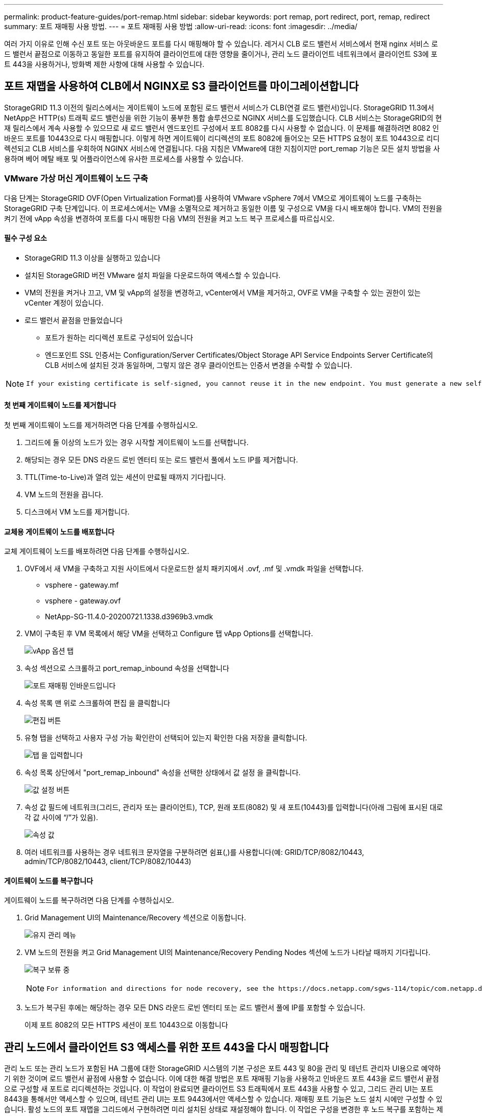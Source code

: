 ---
permalink: product-feature-guides/port-remap.html 
sidebar: sidebar 
keywords: port remap, port redirect, port, remap, redirect 
summary: 포트 재매핑 사용 방법. 
---
= 포트 재매핑 사용 방법
:allow-uri-read: 
:icons: font
:imagesdir: ../media/


[role="lead"]
여러 가지 이유로 인해 수신 포트 또는 아웃바운드 포트를 다시 매핑해야 할 수 있습니다. 레거시 CLB 로드 밸런서 서비스에서 현재 nginx 서비스 로드 밸런서 끝점으로 이동하고 동일한 포트를 유지하여 클라이언트에 대한 영향을 줄이거나, 관리 노드 클라이언트 네트워크에서 클라이언트 S3에 포트 443을 사용하거나, 방화벽 제한 사항에 대해 사용할 수 있습니다.



== 포트 재맵을 사용하여 CLB에서 NGINX로 S3 클라이언트를 마이그레이션합니다

StorageGRID 11.3 이전의 릴리스에서는 게이트웨이 노드에 포함된 로드 밸런서 서비스가 CLB(연결 로드 밸런서)입니다. StorageGRID 11.3에서 NetApp은 HTTP(s) 트래픽 로드 밸런싱을 위한 기능이 풍부한 통합 솔루션으로 NGINX 서비스를 도입했습니다. CLB 서비스는 StorageGRID의 현재 릴리스에서 계속 사용할 수 있으므로 새 로드 밸런서 엔드포인트 구성에서 포트 8082를 다시 사용할 수 없습니다. 이 문제를 해결하려면 8082 인바운드 포트를 10443으로 다시 매핑합니다. 이렇게 하면 게이트웨이 리디렉션의 포트 8082에 들어오는 모든 HTTPS 요청이 포트 10443으로 리디렉션되고 CLB 서비스를 우회하여 NGINX 서비스에 연결됩니다. 다음 지침은 VMware에 대한 지침이지만 port_remap 기능은 모든 설치 방법을 사용하며 베어 메탈 배포 및 어플라이언스에 유사한 프로세스를 사용할 수 있습니다.



=== VMware 가상 머신 게이트웨이 노드 구축

다음 단계는 StorageGRID OVF(Open Virtualization Format)를 사용하여 VMware vSphere 7에서 VM으로 게이트웨이 노드를 구축하는 StorageGRID 구축 단계입니다. 이 프로세스에서는 VM을 소멸적으로 제거하고 동일한 이름 및 구성으로 VM을 다시 배포해야 합니다. VM의 전원을 켜기 전에 vApp 속성을 변경하여 포트를 다시 매핑한 다음 VM의 전원을 켜고 노드 복구 프로세스를 따르십시오.



==== 필수 구성 요소

* StorageGRID 11.3 이상을 실행하고 있습니다
* 설치된 StorageGRID 버전 VMware 설치 파일을 다운로드하여 액세스할 수 있습니다.
* VM의 전원을 켜거나 끄고, VM 및 vApp의 설정을 변경하고, vCenter에서 VM을 제거하고, OVF로 VM을 구축할 수 있는 권한이 있는 vCenter 계정이 있습니다.
* 로드 밸런서 끝점을 만들었습니다
+
** 포트가 원하는 리디렉션 포트로 구성되어 있습니다
** 엔드포인트 SSL 인증서는 Configuration/Server Certificates/Object Storage API Service Endpoints Server Certificate의 CLB 서비스에 설치된 것과 동일하며, 그렇지 않은 경우 클라이언트는 인증서 변경을 수락할 수 있습니다.




[NOTE]
====
 If your existing certificate is self-signed, you cannot reuse it in the new endpoint. You must generate a new self-signed certificate when creating the endpoint and configure the clients to accept the new certificate.
====


==== 첫 번째 게이트웨이 노드를 제거합니다

첫 번째 게이트웨이 노드를 제거하려면 다음 단계를 수행하십시오.

. 그리드에 둘 이상의 노드가 있는 경우 시작할 게이트웨이 노드를 선택합니다.
. 해당되는 경우 모든 DNS 라운드 로빈 엔터티 또는 로드 밸런서 풀에서 노드 IP를 제거합니다.
. TTL(Time-to-Live)과 열려 있는 세션이 만료될 때까지 기다립니다.
. VM 노드의 전원을 끕니다.
. 디스크에서 VM 노드를 제거합니다.




==== 교체용 게이트웨이 노드를 배포합니다

교체 게이트웨이 노드를 배포하려면 다음 단계를 수행하십시오.

. OVF에서 새 VM을 구축하고 지원 사이트에서 다운로드한 설치 패키지에서 .ovf, .mf 및 .vmdk 파일을 선택합니다.
+
** vsphere - gateway.mf
** vsphere - gateway.ovf
** NetApp-SG-11.4.0-20200721.1338.d3969b3.vmdk


. VM이 구축된 후 VM 목록에서 해당 VM을 선택하고 Configure 탭 vApp Options를 선택합니다.
+
image:port-remap/vapp_options.png["vApp 옵션 탭"]

. 속성 섹션으로 스크롤하고 port_remap_inbound 속성을 선택합니다
+
image:port-remap/remap_inbound.png["포트 재매핑 인바운드입니다"]

. 속성 목록 맨 위로 스크롤하여 편집 을 클릭합니다
+
image:port-remap/edit_button.png["편집 버튼"]

. 유형 탭을 선택하고 사용자 구성 가능 확인란이 선택되어 있는지 확인한 다음 저장을 클릭합니다.
+
image:port-remap/type_tab.png["탭 을 입력합니다"]

. 속성 목록 상단에서 "port_remap_inbound" 속성을 선택한 상태에서 값 설정 을 클릭합니다.
+
image:port-remap/edit_button.png["값 설정 버튼"]

. 속성 값 필드에 네트워크(그리드, 관리자 또는 클라이언트), TCP, 원래 포트(8082) 및 새 포트(10443)를 입력합니다(아래 그림에 표시된 대로 각 값 사이에 “/”가 있음).
+
image:port-remap/value.png["속성 값"]

. 여러 네트워크를 사용하는 경우 네트워크 문자열을 구분하려면 쉼표(,)를 사용합니다(예: GRID/TCP/8082/10443, admin/TCP/8082/10443, client/TCP/8082/10443)




==== 게이트웨이 노드를 복구합니다

게이트웨이 노드를 복구하려면 다음 단계를 수행하십시오.

. Grid Management UI의 Maintenance/Recovery 섹션으로 이동합니다.
+
image:port-remap/maint_menu.png["유지 관리 메뉴"]

. VM 노드의 전원을 켜고 Grid Management UI의 Maintenance/Recovery Pending Nodes 섹션에 노드가 나타날 때까지 기다립니다.
+
image:port-remap/recover_pend.png["복구 보류 중"]

+
[NOTE]
====
 For information and directions for node recovery, see the https://docs.netapp.com/sgws-114/topic/com.netapp.doc.sg-maint/GUID-7E22B1B9-4169-4800-8727-75F25FC0FFB1.html[Recovery and Maintenance guide]
====
. 노드가 복구된 후에는 해당하는 경우 모든 DNS 라운드 로빈 엔터티 또는 로드 밸런서 풀에 IP를 포함할 수 있습니다.
+
이제 포트 8082의 모든 HTTPS 세션이 포트 10443으로 이동합니다





== 관리 노드에서 클라이언트 S3 액세스를 위한 포트 443을 다시 매핑합니다

관리 노드 또는 관리 노드가 포함된 HA 그룹에 대한 StorageGRID 시스템의 기본 구성은 포트 443 및 80을 관리 및 테넌트 관리자 UI용으로 예약하기 위한 것이며 로드 밸런서 끝점에 사용할 수 없습니다. 이에 대한 해결 방법은 포트 재매핑 기능을 사용하고 인바운드 포트 443을 로드 밸런서 끝점으로 구성할 새 포트로 리디렉션하는 것입니다. 이 작업이 완료되면 클라이언트 S3 트래픽에서 포트 443을 사용할 수 있고, 그리드 관리 UI는 포트 8443을 통해서만 액세스할 수 있으며, 테넌트 관리 UI는 포트 9443에서만 액세스할 수 있습니다. 재매핑 포트 기능은 노드 설치 시에만 구성할 수 있습니다. 활성 노드의 포트 재맵을 그리드에서 구현하려면 미리 설치된 상태로 재설정해야 합니다. 이 작업은 구성을 변경한 후 노드 복구를 포함하는 제거 절차입니다.



=== 백업 로그 및 데이터베이스

관리 노드에는 속성, 경보 및 경고에 대한 내역 정보뿐만 아니라 감사 로그, Prometheus 메트릭이 포함됩니다. admin 노드가 여러 개인 경우 이 데이터의 복사본이 여러 개 있습니다. 그리드에 admin 노드가 여러 개 없는 경우, 이 프로세스가 끝날 때 노드를 복구한 후에 이 데이터를 보존하여 복원해야 합니다. 그리드에 다른 관리 노드가 있는 경우 복구 프로세스 중에 해당 노드의 데이터를 복사할 수 있습니다. 그리드에 다른 관리 노드가 없는 경우 노드를 삭제하기 전에 다음 지침에 따라 데이터를 복사할 수 있습니다.



==== 감사 로그를 복사합니다

. 관리자 노드에 로그인합니다.
+
.. 다음 명령을 입력합니다. `ssh admin@_grid_node_IP_`
.. 에 나열된 암호를 입력합니다 `Passwords.txt` 파일.
.. 루트로 전환하려면 다음 명령을 입력합니다. `su -`
.. 에 나열된 암호를 입력합니다 `Passwords.txt` 파일.
.. SSH 에이전트에 SSH 개인 키를 추가합니다. 입력: `ssh-add`
.. 에 나열된 SSH 액세스 암호를 입력합니다 `Passwords.txt` 파일.
+
 When you are logged in as root, the prompt changes from `$` to `#`.


. 디렉토리를 생성하여 모든 감사 로그 파일을 별도의 그리드 노드의 임시 위치에 복사합니다. use_storage_node_01_:
+
.. `ssh admin@_storage_node_01_IP_`
.. `mkdir -p /var/local/tmp/saved-audit-logs`


. 관리 노드로 돌아가서 AMS 서비스를 중지하여 새 로그 파일을 생성하지 않도록 합니다. `service ams stop`
. audit.log 파일을 복구된 관리 노드에 복사할 때 기존 파일을 덮어쓰지 않도록 파일 이름을 바꿉니다.
+
.. audit.log 이름을 yyyy-mm-dd.txt.1과 같이 번호가 지정된 고유한 파일 이름으로 바꿉니다. 예를 들어 감사 로그 파일의 이름을 2015-10-25.txt.1로 바꿀 수 있습니다
+
[source, console]
----
cd /var/local/audit/export
ls -l
mv audit.log 2015-10-25.txt.1
----


. AMS 서비스를 다시 시작합니다. `service ams start`
. 모든 감사 로그 파일 복사: `scp * admin@_storage_node_01_IP_:/var/local/tmp/saved-audit-logs`




==== Prometheus 데이터를 복사합니다


NOTE: Prometheus 데이터베이스를 복사하는 데 1시간 이상이 걸릴 수 있습니다. 일부 그리드 관리자 기능은 관리 노드에서 서비스가 중지되는 동안 사용할 수 없습니다.

. 디렉토리를 생성하여 Prometheus 데이터를 별도의 그리드 노드의 임시 위치에 복사합니다. 다시 한 번 사용자_storage_node_01_입니다.
+
.. 스토리지 노드에 로그인합니다.
+
... 다음 명령을 입력합니다. `ssh admin@_storage_node_01_IP_`
... 에 나열된 암호를 입력합니다 `Passwords.txt` 파일.
... mkdir -p /var/local/tmp/Prometheus'입니다




. 관리자 노드에 로그인합니다.
+
.. 다음 명령을 입력합니다. `ssh admin@_admin_node_IP_`
.. 에 나열된 암호를 입력합니다 `Passwords.txt` 파일.
.. 루트로 전환하려면 다음 명령을 입력합니다. `su -`
.. 에 나열된 암호를 입력합니다 `Passwords.txt` 파일.
.. SSH 에이전트에 SSH 개인 키를 추가합니다. 입력: `ssh-add`
.. 에 나열된 SSH 액세스 암호를 입력합니다 `Passwords.txt` 파일.
+
 When you are logged in as root, the prompt changes from `$` to `#`.


. 관리 노드에서 Prometheus 서비스를 중지합니다. `service prometheus stop`
+
.. 소스 관리 노드에서 스토리지 노드 백업 위치로 Prometheus 데이터베이스를 복사합니다. 노드: `/rsync -azh --stats "/var/local/mysql_ibdata/prometheus/data" "_storage_node_01_IP_:/var/local/tmp/prometheus/"`


. 소스 관리 노드에서 Prometheus 서비스를 다시 시작합니다.`service prometheus start`




==== 내역 정보 백업

내역 정보는 MySQL 데이터베이스에 저장됩니다. 데이터베이스 복사본을 덤프하려면 NetApp의 사용자 및 암호가 필요합니다. 그리드에 다른 관리 노드가 있는 경우 이 단계는 필요하지 않으며 복구 프로세스 중에 나머지 관리 노드에서 데이터베이스를 복제할 수 있습니다.

. 관리자 노드에 로그인합니다.
+
.. 다음 명령을 입력합니다. `ssh admin@_admin_node_IP_`
.. 에 나열된 암호를 입력합니다 `Passwords.txt` 파일.
.. 루트로 전환하려면 다음 명령을 입력합니다. `su -`
.. 에 나열된 암호를 입력합니다 `Passwords.txt` 파일.
.. SSH 에이전트에 SSH 개인 키를 추가합니다. 입력: `ssh-add`
.. 에 나열된 SSH 액세스 암호를 입력합니다 `Passwords.txt` 파일.
+
 When you are logged in as root, the prompt changes from `$` to `#`.


. 관리자 노드에서 StorageGRID 서비스를 중지하고 NTP 및 MySQL을 시작합니다
+
.. 모든 서비스 중지: `service servermanager stop`
.. NTP 서비스 다시 시작: `service ntp start`.. MySQL 서비스를 다시 시작합니다. `service mysql start`


. mi 데이터베이스를 /var/local/tmp에 덤프합니다
+
.. 다음 명령을 입력합니다. `mysqldump –u _username_ –p _password_ mi > /var/local/tmp/mysql-mi.sql`


. MySQL dump 파일을 대체 노드에 복사합니다. _storage_node_01을 사용합니다.
`scp /var/local/tmp/mysql-mi.sql _storage_node_01_IP_:/var/local/tmp/mysql-mi.sql`
+
.. 다른 서버에 대한 암호 없는 액세스가 더 이상 필요하지 않으면 SSH 에이전트에서 개인 키를 제거합니다. 입력: `ssh-add -D`






=== 관리 노드를 재구축합니다

이제 원하는 모든 데이터의 백업 복사본이 있으며 그리드의 다른 관리 노드에 기록하거나 임시 위치에 저장되었으므로 어플라이언스를 재설정하여 포트 재맵을 구성할 수 있습니다.

. 어플라이언스를 재설정하면 사전 설치된 상태로 돌아가고 호스트 이름, IP 및 네트워크 구성만 유지됩니다. 모든 데이터가 손실되므로 중요한 정보를 백업하도록 했습니다.
+
.. 다음 명령을 입력합니다. `sgareinstall`
+
[source, console]
----
root@sg100-01:~ # sgareinstall
WARNING: All StorageGRID Webscale services on this node will be shut down.
WARNING: Data stored on this node may be lost.
WARNING: You will have to reinstall StorageGRID Webscale to this node.

After running this command and waiting a few minutes for the node to reboot,
browse to one of the following URLs to reinstall StorageGRID Webscale on
this node:

    https://10.193.174.192:8443
    https://10.193.204.192:8443
    https://169.254.0.1:8443

Are you sure you want to continue (y/n)? y
Renaming SG installation flag file.
Initiating a reboot to trigger the StorageGRID Webscale appliance installation wizard.

----


. 잠시 후 어플라이언스가 재부팅되고 노드 PGE UI에 액세스할 수 있습니다.
. Configure Networking으로 이동합니다
+
image:port-remap/remap_link.png["포트 재매핑 을 선택합니다"]

. 원하는 네트워크, 프로토콜, 방향 및 포트를 선택한 다음 규칙 추가 버튼을 클릭합니다.
+

NOTE: 그리드 네트워크에서 인바운드 포트 443을 다시 매핑하면 설치와 확장 절차가 중단됩니다. 그리드 네트워크에서 포트 443을 다시 매핑하지 않는 것이 좋습니다.

+
image:port-remap/app_remap.png["네트워크에 포트 재맵을 추가합니다"]

. 원하는 포트 재맵이 추가되었습니다. 홈 탭으로 돌아가 설치 시작 버튼을 클릭합니다.


이제 의 관리 노드 복구 절차를 수행할 수 있습니다 link:https://docs.netapp.com/us-en/storagegrid-116/maintain/recovering-from-admin-node-failures.html["제품 설명서"]



== 데이터베이스 및 로그 복원

이제 관리 노드가 복구되었으므로 메트릭, 로그 및 기간별 정보를 복구할 수 있습니다. 그리드에 다른 관리 노드가 있는 경우, 에 따르십시오 link:https://docs.netapp.com/us-en/storagegrid-116/maintain/recovering-from-admin-node-failures.html["제품 설명서"] Prometheus-clone-db.sh_and_mi-clone-db.sh_scripts를 사용합니다. 이 노드가 유일한 관리 노드이고 이 데이터를 백업하도록 선택한 경우 다음 단계에 따라 정보를 복원할 수 있습니다.



=== 감사 로그를 다시 복사합니다

. 관리자 노드에 로그인합니다.
+
.. 다음 명령을 입력합니다. `ssh admin@_grid_node_IP_`
.. 에 나열된 암호를 입력합니다 `Passwords.txt` 파일.
.. 루트로 전환하려면 다음 명령을 입력합니다. `su -`
.. 에 나열된 암호를 입력합니다 `Passwords.txt` 파일.
.. SSH 에이전트에 SSH 개인 키를 추가합니다. 입력: `ssh-add`
.. 에 나열된 SSH 액세스 암호를 입력합니다 `Passwords.txt` 파일.
+
 When you are logged in as root, the prompt changes from `$` to `#`.


. 보존된 감사 로그 파일을 복구된 관리 노드에 복사합니다. `scp admin@_grid_node_IP_:/var/local/tmp/saved-audit-logs/YYYY* .`
. 보안을 위해 장애가 발생한 그리드 노드에서 복구된 관리 노드에 성공적으로 복사되었는지 확인한 후 감사 로그를 삭제합니다.
. 복구된 관리 노드에서 감사 로그 파일의 사용자 및 그룹 설정을 업데이트합니다. `chown ams-user:bycast *`


또한 감사 공유에 대한 기존 클라이언트 액세스도 복원해야 합니다. 자세한 내용은 StorageGRID 관리 지침을 참조하십시오.



=== Prometheus 메트릭을 복원합니다


NOTE: Prometheus 데이터베이스를 복사하는 데 1시간 이상이 걸릴 수 있습니다. 일부 그리드 관리자 기능은 관리 노드에서 서비스가 중지되는 동안 사용할 수 없습니다.

. 관리자 노드에 로그인합니다.
+
.. 다음 명령을 입력합니다. `ssh admin@_grid_node_IP_`
.. 에 나열된 암호를 입력합니다 `Passwords.txt` 파일.
.. 루트로 전환하려면 다음 명령을 입력합니다. `su -`
.. 에 나열된 암호를 입력합니다 `Passwords.txt` 파일.
.. SSH 에이전트에 SSH 개인 키를 추가합니다. 입력: `ssh-add`
.. 에 나열된 SSH 액세스 암호를 입력합니다 `Passwords.txt` 파일.
+
 When you are logged in as root, the prompt changes from `$` to `#`.


. 관리 노드에서 Prometheus 서비스를 중지합니다. `service prometheus stop`
+
.. 임시 백업 위치에서 관리자 노드로 Prometheus 데이터베이스를 복사합니다. `/rsync -azh --stats "_backup_node_:/var/local/tmp/prometheus/" "/var/local/mysql_ibdata/prometheus/"`
.. 데이터가 올바른 경로에 있고 완전한지 확인합니다 `ls /var/local/mysql_ibdata/prometheus/data/`


. 소스 관리 노드에서 Prometheus 서비스를 다시 시작합니다.`service prometheus start`




=== 내역 정보를 복원합니다

. 관리자 노드에 로그인합니다.
+
.. 다음 명령을 입력합니다. `ssh admin@_grid_node_IP_`
.. 에 나열된 암호를 입력합니다 `Passwords.txt` 파일.
.. 루트로 전환하려면 다음 명령을 입력합니다. `su -`
.. 에 나열된 암호를 입력합니다 `Passwords.txt` 파일.
.. SSH 에이전트에 SSH 개인 키를 추가합니다. 입력: `ssh-add`
.. 에 나열된 SSH 액세스 암호를 입력합니다 `Passwords.txt` 파일.
+
 When you are logged in as root, the prompt changes from `$` to `#`.


. 대체 노드에서 MySQL 덤프 파일을 복사합니다. `scp grid_node_IP_:/var/local/tmp/mysql-mi.sql /var/local/tmp/mysql-mi.sql`
. 관리자 노드에서 StorageGRID 서비스를 중지하고 NTP 및 MySQL을 시작합니다
+
.. 모든 서비스 중지: `service servermanager stop`
.. NTP 서비스 다시 시작: `service ntp start`.. MySQL 서비스를 다시 시작합니다. `service mysql start`


. mi 데이터베이스를 드롭하고 비어 있는 새 데이터베이스를 생성합니다. `mysql -u _username_ -p _password_ -A mi -e "drop database mi; create database mi;"`
. 데이터베이스 덤프에서 MySQL 데이터베이스 복원: `mysql -u _username_ -p _password_ -A mi < /var/local/tmp/mysql-mi.sql`
. 다른 서비스를 모두 다시 시작합니다 `service servermanager start`


